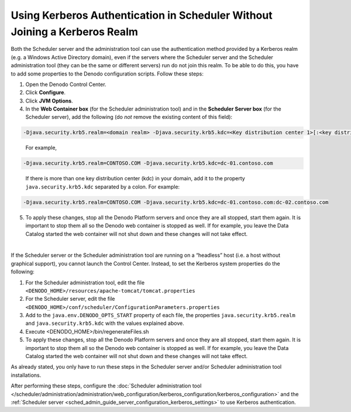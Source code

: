 ===================================================================================================
Using Kerberos Authentication in Scheduler Without Joining a Kerberos Realm
===================================================================================================

Both the Scheduler server and the administration tool can use the authentication method provided by a Kerberos realm (e.g. a Windows Active Directory domain), even if the servers where the Scheduler server and the Scheduler administration tool (they can be the same or different servers) run do not join this realm. To be able to do this, you have to add some properties to the Denodo configuration scripts.
Follow these steps:

1. Open the Denodo Control Center.

#. Click **Configure**.

#. Click **JVM Options**.

#. In the **Web Container box** (for the Scheduler administration tool) and in the **Scheduler Server box** (for the Scheduler server), add the following (do *not* remove the existing content of this field):

.. code-block:: none

   -Djava.security.krb5.realm=<domain realm> -Djava.security.krb5.kdc=<Key distribution center 1>[:<key distribution center>]+
..

   For example,

.. code-block:: none

   -Djava.security.krb5.realm=CONTOSO.COM -Djava.security.krb5.kdc=dc-01.contoso.com

..
   
   If there is more than one key distribution center (kdc) in your domain, add it to 
   the property ``java.security.krb5.kdc`` separated by a colon. For example:

.. code-block:: none

   -Djava.security.krb5.realm=CONTOSO.COM -Djava.security.krb5.kdc=dc-01.contoso.com:dc-02.contoso.com

5. To apply these changes, stop all the Denodo Platform servers and once they are all stopped, start them again.
   It is important to stop them all so the Denodo web container is stopped as well. If for example, you leave the Data Catalog started the web container will not shut down and these changes will not take effect.
   
|
   
If the Scheduler server or the Scheduler administration tool are running on a “headless” host (i.e. a host without graphical support), you cannot launch the Control Center. Instead, to set the Kerberos system properties do the following:

1. For the Scheduler administration tool, edit the file ``<DENODO_HOME>/resources/apache-tomcat/tomcat.properties``

#. For the Scheduler server, edit the file ``<DENODO_HOME>/conf/scheduler/ConfigurationParameters.properties``

#. Add to the ``java.env.DENODO_OPTS_START`` property of each file, the properties ``java.security.krb5.realm`` and 
   ``java.security.krb5.kdc`` with the values explained above. 

#. Execute <DENODO_HOME>/bin/regenerateFiles.sh

#. To apply these changes, stop all the Denodo Platform servers and once they are all stopped, start them again.
   It is important to stop them all so the Denodo web container is stopped as well. If for example, you leave the Data Catalog started the web container will not shut down and these changes will not take effect.

As already stated, you only have to run these steps in the Scheduler server and/or Scheduler administration tool installations. 

After performing these steps, configure the :doc:`Scheduler administration tool </scheduler/administration/administration/web_configuration/kerberos_configuration/kerberos_configuration>` and the :ref:`Scheduler server <sched_admin_guide_server_configuration_kerberos_settings>` to use 
Kerberos authentication.
